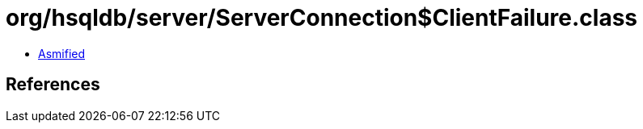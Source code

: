 = org/hsqldb/server/ServerConnection$ClientFailure.class

 - link:ServerConnection$ClientFailure-asmified.java[Asmified]

== References

